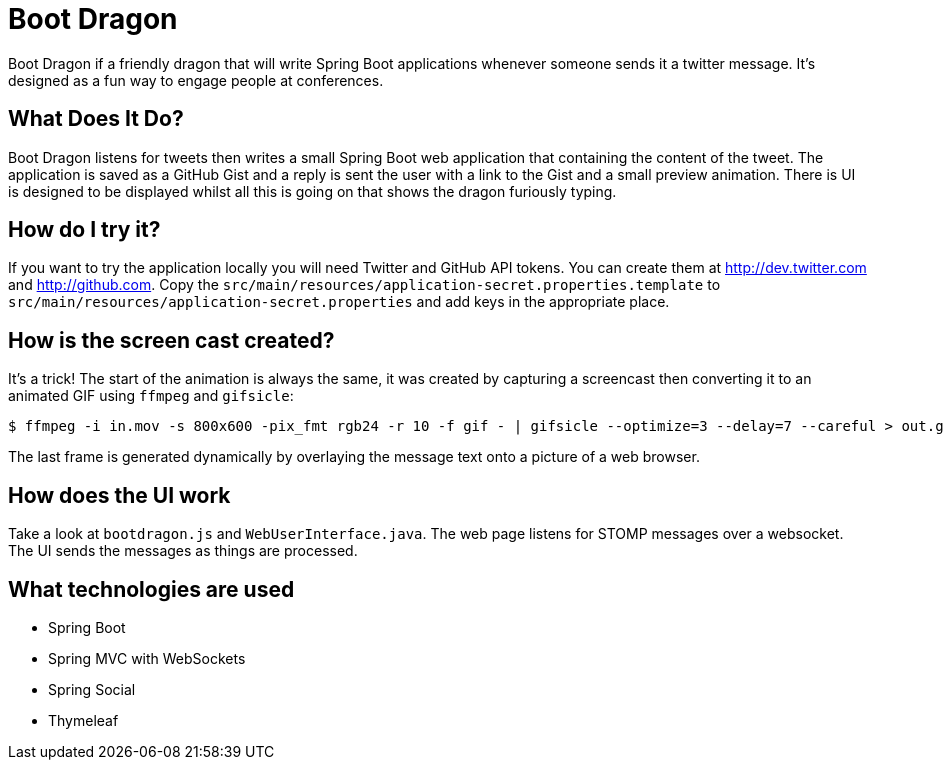 = Boot Dragon

Boot Dragon if a friendly dragon that will write Spring Boot applications whenever
someone sends it a twitter message. It's designed as a fun way to engage people at
conferences.


== What Does It Do?
Boot Dragon listens for tweets then writes a small Spring Boot web application that
containing the content of the tweet. The application is saved as a GitHub Gist and a
reply is sent the user with a link to the Gist and a small preview animation. There is
UI is designed to be displayed whilst all this is going on that shows the dragon
furiously typing.


== How do I try it?
If you want to try the application locally you will need Twitter and GitHub API tokens.
You can create them at http://dev.twitter.com and http://github.com. Copy the
`src/main/resources/application-secret.properties.template` to
`src/main/resources/application-secret.properties` and add keys in the appropriate place.


== How is the screen cast created?
It's a trick! The start of the animation is always the same, it was created by capturing
a screencast then converting it to an animated GIF using `ffmpeg` and `gifsicle`:

[indent=0]
----
	$ ffmpeg -i in.mov -s 800x600 -pix_fmt rgb24 -r 10 -f gif - | gifsicle --optimize=3 --delay=7 --careful > out.gif
----

The last frame is generated dynamically by overlaying the message text onto a picture
of a web browser.


== How does the UI work
Take a look at `bootdragon.js` and `WebUserInterface.java`. The web page listens for
STOMP messages over a websocket. The UI sends the messages as things are processed.


== What technologies are used
* Spring Boot
* Spring MVC with WebSockets
* Spring Social
* Thymeleaf

